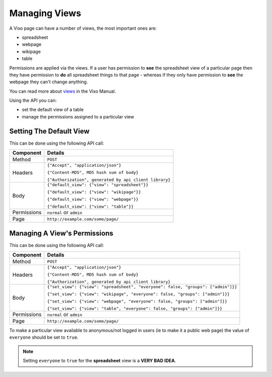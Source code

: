 ==============
Managing Views
==============

A Vixo page can have a number of views, the most important ones are:

* spreadsheet
* webpage
* wikipage
* table

Permissions are applied via the views. If a user has permission to **see** the spreadsheet view of a particular page then they have permission to **do** all spreadsheet things to that page - whereas if they only have permission to **see** the webpage they can't change anything.

You can read more about `views`_ in the Vixo Manual.

Using the API you can:

* set the default view of a table
* manage the permissions assigned to a particular view

Setting The Default View
------------------------

This can be done using the following API call:

.. tabularcolumns:: |l|L|

=========== ================================================================
Component   Details
=========== ================================================================
Method      ``POST``

Headers     ``{"Accept", "application/json"}``

            ``{"Content-MD5", MD5 hash sum of body}``

            ``{"Authorization", generated by api client library}``

Body        ``{"default_view": {"view": "spreadsheet"}}``

            ``{"default_view": {"view": "wikipage"}}``

            ``{"default_view": {"view": "webpage"}}``

            ``{"default_view": {"view": "table"}}``

Permissions ``normal`` or ``admin``

Page        ``http://example.com/some/page/``
=========== ================================================================

Managing A View's Permissions
-----------------------------

This can be done using the following API call:

.. tabularcolumns:: |l|L|

=========== =================================================================================
Component   Details
=========== =================================================================================
Method      ``POST``

Headers     ``{"Accept", "application/json"}``

            ``{"Content-MD5", MD5 hash sum of body}``

            ``{"Authorization", generated by api client library}``

Body        ``{"set_view": {"view": "spreadsheet", "everyone": false, "groups": ["admin"]}}``

            ``{"set_view": {"view": "wikipage", "everyone": false, "groups": ["admin"]}}``

            ``{"set_view": {"view": "webpage", "everyone": false, "groups": ["admin"]}}``

            ``{"set_view": {"view": "table", "everyone": false, "groups": ["admin"]}}``

Permissions ``normal`` or ``admin``

Page        ``http://example.com/some/page/``
=========== =================================================================================

To make a particular view available to anonymous/not logged in users (ie to make it a public web page) the value of ``everyone`` should be set to ``true``.

.. Note::

    Setting ``everyone`` to ``true`` for the **spreadsheet** view is a **VERY BAD IDEA**.

.. _views: http://documentation.vixo.com/contents/vixo-overview/web-and-wikipages.html?freom=vixo-api-manual
